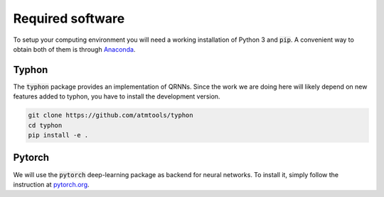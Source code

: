 Required software
-----------------

To setup your computing environment you will need a working installation of
Python 3 and :code:`pip`. A convenient way to obtain both of them is through
`Anaconda <https://docs.conda.io/projects/conda/en/latest/user-guide/install>`_.

Typhon
^^^^^^

The :code:`typhon` package provides an implementation
of QRNNs. Since the work we are doing here will likely
depend on new features added to typhon, you have to
install the development version.

.. code-block:: bash

   git clone https://github.com/atmtools/typhon
   cd typhon
   pip install -e .


Pytorch
^^^^^^^

We will use the :code:`pytorch` deep-learning package as backend
for neural networks. To install it, simply follow the instruction
at `pytorch.org <https://pytorch.org/>`_.

